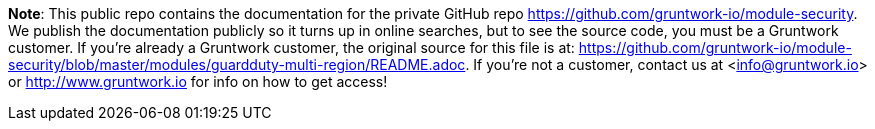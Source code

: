 **Note**: This public repo contains the documentation for the private GitHub repo <https://github.com/gruntwork-io/module-security>.
We publish the documentation publicly so it turns up in online searches, but to see the source code, you must be a Gruntwork customer.
If you're already a Gruntwork customer, the original source for this file is at: <https://github.com/gruntwork-io/module-security/blob/master/modules/guardduty-multi-region/README.adoc>.
If you're not a customer, contact us at <info@gruntwork.io> or <http://www.gruntwork.io> for info on how to get access!